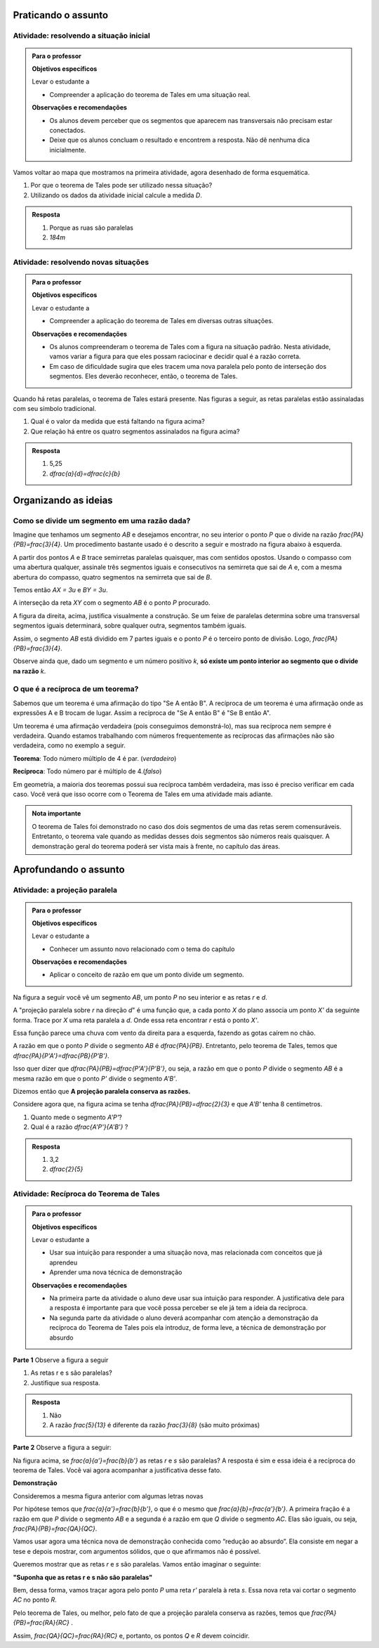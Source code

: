 .. _sec-praticando:

********************
Praticando o assunto
********************


.. _ativ-problema-inicial:

Atividade: resolvendo a situação inicial
----------------------------------------

.. admonition:: Para o professor

   **Objetivos específicos**
   
   Levar o estudante a 
   
   * Compreender a aplicação do teorema de Tales em uma situação real.
   
   **Observações e recomendações**
   
   * Os alunos devem perceber que os segmentos que aparecem nas transversais não precisam estar conectados.
   * Deixe que os alunos concluam o resultado e encontrem a resposta. Não dê nenhuma dica inicialmente.
    
Vamos voltar ao mapa que mostramos na primeira atividade, agora desenhado de forma esquemática.


.. tikz:: 

   \draw [line width=0.8pt] (0.,5.)-- (7.2,1.44);
   \draw [line width=0.8pt] (0.,5.)-- (0.,-2.86);
   \draw [line width=2.8pt,color=red] (7.2,1.44)-- (5.629240434037691,-1.60334665905197);
   \draw [line width=0.8pt] (5.629240434037691,-1.60334665905197)-- (4.7328383780696734,-3.3401256424900057);
   \draw [line width=2.8pt,color=blue] (4.7328383780696734,-3.3401256424900057)-- (3.968018275271273,-4.821964591661907);
   \draw [line width=0.8pt] (0.,3.22)-- (6.468075385494003,0.02189605939463218);
   \draw [line width=0.8pt] (0.,1.18)-- (5.629240434037691,-1.60334665905197);
   \draw [line width=0.8pt] (0.,2.86)-- (6.320045688178182,-0.2649114791547684);
   \draw [line width=0.8pt] (0.,-1.)-- (4.7328383780696734,-3.3401256424900057);
   \draw [line width=0.8pt] (0.,-2.86)-- (3.968018275271273,-4.821964591661907);
   \draw [line width=2.8pt,color=red] (0.,5.)-- (0.,1.18);
   \draw [line width=2.8pt,color=blue] (0.,-1.)-- (0.,-2.86);
   \draw [color=blue](4.4,-4.0) node[anchor=north west] {$A$};
   \draw [color=blue](-0.6170786902907064,-1.7707838711724064) node[anchor=north west] {$B$};
   \draw [color=red](6.5,-0.3084989813871627) node[anchor=north west] {$C$};
   \draw [color=red](-0.6767637878329612,3.3322919686903827) node[anchor=north west] {$D$};
   \draw [fill=red] (0.,5.) circle (2.5pt);
   \draw [fill=red] (0.,1.18) circle (2.5pt);
   \draw [fill=blue] (0.,-1.) circle (2.5pt);
   \draw [fill=blue] (0.,-2.86) circle (2.5pt);
   \draw [fill=red] (7.2,1.44) circle (2.5pt);
   \draw [fill=red] (5.629240434037691,-1.60334665905197) circle (2.5pt);
   \draw [fill=blue] (4.7328383780696734,-3.3401256424900057) circle (2.5pt);
   \draw [fill=blue] (3.968018275271273,-4.821964591661907) circle (2.5pt);
   
#. Por que o teorema de Tales pode ser utilizado nessa situação?
#. Utilizando os dados da atividade inicial calcule a medida `D`.


.. admonition:: Resposta 

   #. Porque as ruas são paralelas
   #. `184m`
   

.. _ativ-novas-situacoes:

Atividade: resolvendo novas situações
------------------------------

.. admonition:: Para o professor

   **Objetivos específicos**
   
   Levar o estudante a 
   
   * Compreender a aplicação do teorema de Tales em diversas outras situações.
   
   **Observações e recomendações**
   
   * 	Os alunos compreenderam o teorema de Tales com a figura na situação padrão. Nesta atividade, vamos variar a figura para que eles possam raciocinar e decidir qual é a razão correta.
   * Em caso de dificuldade sugira que eles tracem uma nova paralela pelo ponto de interseção dos segmentos. Eles deverão reconhecer, então, o teorema de Tales.

Quando há retas paralelas, o teorema de Tales estará presente. Nas figuras a seguir, as retas paralelas estão assinaladas com seu símbolo tradicional.


.. tikz:: 

   \draw [line width=0.8pt] (-2.04,0.56)-- (3.44,3.96);
   \draw [line width=0.8pt] (-2.04,0.56)-- (-1.9,3.68);
   \draw [line width=0.8pt] (-1.9,3.68)-- (2.1553812418250367,3.1629737631761174);
   \draw [line width=0.8pt] (-1.9789362312897274,1.9208497026860774)-- (1.9886091282959177,4.382465436735565);
   \draw [line width=0.8pt] (0.3865465119480187,3.3884849813372337)-- (1.9886091282959177,4.382465436735565);
   \draw [line width=0.8pt] (1.1103882995267922,3.9434991515970954) -- (1.2052858218334364,3.7905466744675635);
   \draw [line width=0.8pt] (1.1698698184104994,3.980403743605235) -- (1.2647673407171436,3.8274512664757028);
   \draw [line width=0.8pt] (2.1553812418250367,3.1629737631761174)-- (3.44,3.96);
   \draw [line width=0.8pt] (2.7205011003173425,3.6195108241487546) -- (2.8153986226239867,3.4665583470192227);
   \draw [line width=0.8pt] (2.7799826192010486,3.6564154161568942) -- (2.8748801415076928,3.5034629390273624);
   \draw (-2.4,2.88) node[anchor=north west] {6};
   \draw (-2.8,1.34) node[anchor=north west] {4,2};
   \draw (-0.74,4.1) node[anchor=north west] {7,5};
   \draw (1.42,3.8) node[anchor=north west] {$ x $};
   \draw [fill=black] (-2.04,0.56) circle (1.0pt);
   \draw [fill=black] (-1.9,3.68) circle (1.0pt);
   \draw [fill=black] (2.1553812418250367,3.1629737631761174) circle (1.0pt);
   \draw [fill=black] (-1.9789362312897274,1.9208497026860774) circle (1.0pt);
   \draw [fill=black] (0.3865465119480187,3.3884849813372337) circle (1.0pt);
   
#. Qual é o valor da medida que está faltando na figura acima?
   
   .. tikz:: 

      \draw [line width=0.8pt] (-2.8,1.)-- (1.0687644969670296,5.635260395386114);
      \draw [line width=0.8pt] (-2.394800264009806,3.4591432253197976)-- (0.16,0.12);
      \draw [line width=0.8pt] (-2.394800264009806,3.4591432253197976)-- (-2.22,4.52);
      \draw [line width=0.8pt] (-2.418451428579632,3.9661819892341916) -- (-2.2097237468538884,3.9317893598589273);
      \draw [line width=0.8pt] (-2.405076517155918,4.04735386546087) -- (-2.1963488354301743,4.012961236085605);
      \draw [line width=0.8pt] (1.0687644969670296,5.635260395386114)-- (1.2676091397680478,6.8420416758336735);
      \draw [line width=0.8pt] (1.0571355217928105,6.215261412184186) -- (1.265863203518554,6.180868782808922);
      \draw [line width=0.8pt] (1.070510433216524,6.2964332884108645) -- (1.2792381149422676,6.2620406590356);
      \draw [line width=0.8pt] (-2.8,1.)-- (-2.394800264009806,3.4591432253197976);
      \draw [line width=0.8pt] (0.16,0.12)-- (1.0687644969670296,5.635260395386114);
      \draw (-2,3.2) node[anchor=north west] {$ a $};
      \draw (-0.9,4.5) node[anchor=north west] {$ b $};
      \draw (-1.1,1.4) node[anchor=north west] {$ c $};
      \draw (-2.1,2.0) node[anchor=north west] {$ d $};
      \draw [fill=black] (-2.8,1.) circle (1.0pt);
      \draw [fill=black] (0.16,0.12) circle (1.0pt);
      \draw [fill=black] (1.0687644969670296,5.635260395386114) circle (1.0pt);
      \draw [fill=black] (-2.394800264009806,3.4591432253197976) circle (1.0pt);
      \draw [fill=black] (-1.6069520360906888,2.4294196457913784) circle (1.0pt);
      
#. Que relação há entre os quatro segmentos assinalados na figura acima?


.. admonition:: Resposta 

   #. 5,25
   #. `\dfrac{a}{d}=\dfrac{c}{b}`


.. _sec-organizando3:

*********************
Organizando as ideias
*********************


.. _sub-divisao-de-segmentos:

Como se divide um segmento em uma razão dada?
---------

Imagine que tenhamos um segmento `AB` e desejamos encontrar, no seu interior o ponto `P` que o divide na razão `\frac{PA}{PB}=\frac{3}{4}`. Um procedimento bastante usado é o descrito a seguir e mostrado na figura abaixo à esquerda.

A partir dos pontos `A` e `B` trace semirretas paralelas quaisquer, mas com sentidos opostos.
Usando o compasso com uma abertura qualquer, assinale três segmentos iguais e consecutivos na semirreta que sai de `A` e, com a mesma abertura do compasso, quatro segmentos na semirreta que sai de `B`.

Temos então `AX = 3u` e `BY = 3u`.

A interseção da reta `XY` com o segmento `AB` é o ponto `P` procurado.


.. tikz:: 

   \draw [line width=0.8pt] (-3.,0.)-- (-1.62,2.92);
   \draw [line width=0.8pt] (-3.,0.)-- (1.,0.);
   \draw [line width=0.8pt] (3.,0.)-- (7.,0.);
   \draw [line width=0.8pt] (1.,0.)-- (-0.502351497488208,-3.178888675844614);
   \draw [line width=0.8pt] (-2.1744449131418495,1.746826705525942)-- (-0.10074011581086806,-2.3291022740345904);
   \draw [line width=0.8pt] (3.8255550868581505,1.7468267055259423)-- (5.899259884189131,-2.3291022740345904);
   \draw [line width=0.8pt] (3.,0.)-- (4.228558269739617,2.59955807799977);
   \draw [line width=0.8pt] (7.,0.)-- (4.767191011235955,-4.724494382022471);
   \draw [line width=0.8pt,dash pattern=on 1pt off 1pt] (2.7729644593415306,0.4462451650548752)-- (5.372740816526203,-4.663693244820947);
   \draw [line width=0.8pt,dash pattern=on 1pt off 1pt] (3.0256681798973055,1.072708419540557)-- (5.649835588579647,-4.085171333659179);
   \draw [line width=0.8pt,dash pattern=on 1pt off 1pt] (3.2905674262019144,1.6752010023642823)-- (5.959404510836151,-3.570478338777889);
   \draw [line width=0.8pt,dash pattern=on 1pt off 1pt] (3.5514960008445655,2.2854980594391745)-- (6.1918296069376995,-2.904156839673689);
   \draw [line width=0.8pt,dash pattern=on 1pt off 1pt] (4.187082831957212,2.159393075614541)-- (6.562234402556889,-2.509038578647954);
   \draw [line width=0.8pt,dash pattern=on 1pt off 1pt] (4.762684778290206,2.1511901820602617)-- (6.823021221818061,-1.8984628971188342);
   \draw [line width=0.8pt,dash pattern=on 1pt off 1pt] (5.34265446345135,2.1344023668297014)-- (7.096003566828064,-1.3118578872516715);
   \draw [line width=0.8pt,dash pattern=on 1pt off 1pt] (5.937130743373617,2.0891014044734284)-- (7.329336201567188,-0.6473201825610867);
   \draw (-3.44364,0.06722) node[anchor=north west] {A};
   \draw (2.5991,0.01398) node[anchor=north west] {A};
   \draw (1.21486,0.20032) node[anchor=north west] {B};
   \draw (7.2576,0.06722) node[anchor=north west] {B};
   \draw (-2.48532,2.32992) node[anchor=north west] {X};
   \draw (3.29122,1.66442) node[anchor=north west] {X};
   \draw (0.04358,-2.59478) node[anchor=north west] {Y};
   \draw (6.00646,-2.38182) node[anchor=north west] {Y};
   \draw (-3.2573,0.62624) node[anchor=north west] {u};
   \draw (0.97528,-0.33208) node[anchor=north west] {u};
   \draw [color=red](-1.527,-0.2256) node[anchor=north west] {P};
   \draw [color=red](4.51574,-0.2256) node[anchor=north west] {P};
   \draw [fill=black] (-3.,0.) circle (1.0pt);
   \draw [fill=black] (1.,0.) circle (1.0pt);
   \draw [fill=black] (3.,0.) circle (1.0pt);
   \draw [fill=black] (7.,0.) circle (1.0pt);
   \draw [fill=black] (-2.724814971047283,0.5822755685086475) circle (1.0pt);
   \draw [fill=black] (-2.449629942094566,1.1645511370172947) circle (1.0pt);
   \draw [fill=black] (-3.,0.) circle (1.0pt);
   \draw [fill=black] (-2.1744449131418495,1.746826705525942) circle (1.0pt);
   \draw [fill=black] (0.724814971047283,-0.5822755685086476) circle (1.0pt);
   \draw [fill=black] (0.44962994209456597,-1.1645511370172952) circle (1.0pt);
   \draw [fill=black] (0.17444491314184896,-1.7468267055259428) circle (1.0pt);
   \draw [fill=black] (-0.10074011581086806,-2.3291022740345904) circle (1.0pt);
   \draw [fill=black] (3.2751850289527167,0.5822755685086475) circle (1.0pt);
   \draw [fill=black] (3.550370057905434,1.1645511370172947) circle (1.0pt);
   \draw [fill=black] (3.8255550868581505,1.7468267055259423) circle (1.0pt);
   \draw [fill=black] (6.724814971047282,-0.5822755685086476) circle (1.0pt);
   \draw [fill=black] (6.449629942094566,-1.1645511370172952) circle (1.0pt);
   \draw [fill=black] (6.174444913141849,-1.7468267055259428) circle (1.0pt);
   \draw [fill=black] (5.899259884189131,-2.3291022740345904) circle (1.0pt);
   \draw [fill=black] (5.6240748552364135,-2.9113778425432377) circle (1.0pt);
   \draw [fill=black] (5.348889826283696,-3.493653411051885) circle (1.0pt);
   \draw [fill=black] (5.073704797330978,-4.0759289795605325) circle (1.0pt);
   \draw [fill=black] (3.5714285714285707,0.) circle (1.0pt);
   \draw [fill=black] (4.142857142857142,0.) circle (1.0pt);
   \draw [fill=red] (4.7142857142857135,0.) circle (1.5pt);
   \draw [fill=black] (5.285714285714286,0.) circle (1.0pt);
   \draw [fill=black] (5.857142857142857,0.) circle (1.0pt);
   \draw [fill=black] (6.428571428571428,0.) circle (1.0pt);
   \draw [fill=red] (-1.2857142857142863,0.) circle (1.5pt);

A figura da direita, acima, justifica visualmente a construção. Se um feixe de paralelas determina sobre uma transversal segmentos iguais determinará, sobre qualquer outra, segmentos também iguais.

Assim, o segmento `AB` está dividido em 7 partes iguais e o ponto `P` é o terceiro ponto de divisão. Logo, `\frac{PA}{PB}=\frac{3}{4}`.

Observe ainda que, dado um segmento e um número positivo `k`, **só existe um ponto interior ao segmento que o divide na razão** `k`.


.. _sub-reciproca-teorema:

O que é a recíproca de um teorema?
---------

Sabemos que um teorema é uma afirmação do tipo "Se A então B". A recíproca de um teorema é uma afirmação onde as expressões A e B trocam de lugar. Assim a recíproca de "Se A então B" é "Se B então A".

Um teorema é uma afirmação verdadeira (pois conseguimos demonstrá-lo), mas sua recíproca nem sempre é verdadeira. Quando estamos trabalhando com números frequentemente as recíprocas das afirmações não são verdadeira, como no exemplo a seguir.

**Teorema**: Todo número múltiplo de 4 é par. (*verdadeiro*)

**Recíproca**: Todo número par é múltiplo de 4.(*falso*)

Em geometria, a maioria dos teoremas possui sua recíproca também verdadeira, mas isso é preciso verificar em cada caso. Você verá que isso ocorre com o Teorema de Tales em uma atividade mais adiante.


.. admonition:: Nota importante
   
   O teorema de Tales foi demonstrado no caso dos dois segmentos de uma das retas serem comensuráveis. Entretanto, o teorema vale quando as medidas desses dois segmentos são números reais quaisquer. A demonstração geral do teorema poderá ser vista mais à frente, no capítulo das áreas.


.. _sec-aprofundamentos:

**********************
Aprofundando o assunto 
**********************


.. _ativ-projecao-paralela:

Atividade: a projeção paralela
------------------------------

.. admonition:: Para o professor

   **Objetivos específicos**
   
   Levar o estudante a 
   
   * Conhecer um assunto novo relacionado com o tema do capítulo
   
   **Observações e recomendações**
   
   * 	Aplicar o conceito de razão em que um ponto divide um segmento.
   
Na figura a seguir você vê um segmento `AB`, um ponto `P` no seu interior e as retas `r` e `d`.


.. tikz:: 

   \draw [line width=0.8pt] (-3.189538526130667,0.)-- (2.8609534583473004,0.);
   \draw [line width=0.8pt] (-1.9,4.88)-- (-3.1,1.38);
   \draw [line width=1.6pt,color=blue] (-0.9,3.22)-- (2.18,4.88);
   \draw [line width=1.6pt,color=green] (-2.004,0.)-- (0.5068571428571428,0.);
   \draw [line width=0.8pt,dash pattern=on 3pt off 3pt] (-0.9,3.22)-- (-2.004,0.);
   \draw [line width=0.8pt,dash pattern=on 3pt off 3pt] (0.027994075551628028,3.7201526511089944)-- (-1.2474868334000275,0.);
   \draw [line width=0.8pt,dash pattern=on 3pt off 3pt] (2.18,4.88)-- (0.5068571428571428,0.);
   \draw (-1.2025327921153781,3.9) node[anchor=north west] {A};
   \draw (-0.1503833145561734,4.4) node[anchor=north west] {P};
   \draw (2.0618284074913853,5.434423837176202) node[anchor=north west] {B};
   \draw (-2.28166046140687,-0.23099642660413633) node[anchor=north west] {A'};
   \draw (-1.3374237507768147,-0.23099642660413633) node[anchor=north west] {P'};
   \draw (0.41615871182185993,-0.204018234871849) node[anchor=north west] {B'};
   \draw (2.655348625601706,0.4434583667030467) node[anchor=north west] {r};
   \draw (-2.4974859952651687,4.679034468672157) node[anchor=north west] {d};
   \draw [fill=black] (-0.9,3.22) circle (1.0pt);
   \draw [fill=black] (2.18,4.88) circle (1.0pt);
   \draw [fill=black] (0.027994075551628028,3.7201526511089944) circle (1.0pt);
   \draw [fill=black] (-2.004,0.) circle (1.0pt);
   \draw [fill=black] (-1.2474868334000275,0.) circle (1.0pt);
   \draw [fill=black] (0.5068571428571428,0.) circle (1.0pt);

A "projeção paralela sobre `r` na direção `d`" é uma função que, a cada ponto `X` do plano associa um ponto `X'` da seguinte forma. Trace por `X` uma reta paralela a `d`. Onde essa reta encontrar `r` está o ponto `X'`.

Essa função parece uma chuva com vento da direita para a esquerda, fazendo as gotas caírem no chão.

A razão em que o ponto `P` divide o segmento `AB` é `\dfrac{PA}{PB}`. Entretanto, pelo teorema de Tales, temos que  `\dfrac{PA}{P'A'}=\dfrac{PB}{P'B'}`.

Isso quer dizer que  `\dfrac{PA}{PB}=\dfrac{P'A'}{P'B'}`, ou seja, a razão em que o ponto `P` divide o segmento `AB` é a mesma razão em que o ponto `P'` divide o segmento `A'B'`.

Dizemos então que **A projeção paralela conserva as razões.**

Considere agora que, na figura acima se tenha `\dfrac{PA}{PB}=\dfrac{2}{3}` e que `A'B'` tenha 8 centímetros. 

#. Quanto mede o segmento `A'P'`?
#. Qual é a razão `\dfrac{A'P'}{A'B'}` ?


.. admonition:: Resposta 

   #. 3,2
   #. `\dfrac{2}{5}`
   


.. _ativ-reciproca-tales:

Atividade: Recíproca do Teorema de Tales
------------------------------

.. admonition:: Para o professor

   **Objetivos específicos**
   
   Levar o estudante a 
   
   * Usar sua intuição para responder a uma situação nova, mas relacionada com conceitos que já aprendeu
   * Aprender uma nova técnica de demonstração
   
   **Observações e recomendações**
   
   * Na primeira parte da atividade o aluno deve usar sua intuição para responder. A justificativa dele para a resposta é importante para que você possa perceber se ele já tem a ideia da recíproca.
   * Na segunda parte da atividade o aluno deverá acompanhar com atenção a demonstração da recíproca do Teorema de Tales pois ela introduz, de forma leve, a técnica de demonstração por absurdo
   

**Parte 1** Observe a figura a seguir


.. tikz:: 

   \draw [line width=0.8pt] (-1.,0.)-- (6.307729090909094,0.);
   \draw [line width=0.8pt] (0.3818181818181818,2.98)-- (-0.014751470794228672,0.);
   \draw [line width=0.8pt] (0.3818181818181818,2.98)-- (5.587090166690014,0.);
   \draw [line width=0.8pt] (-0.8,1.0163636363636355)-- (4.976729090909093,1.006014545454545);
   \draw (-0.24079090909090867,2.0974345454545427) node[anchor=north west] {5};
   \draw (-0.4271309090909089,0.6599545454545442) node[anchor=north west] {3};
   \draw (2.2082490909090944,2.3636345454545427) node[anchor=north west] {13};
   \draw (5.083209090909098,0.7131945454545442) node[anchor=north west] {8};
   \draw (4.870249090909097,1.5384145454545435) node[anchor=north west] {r};
   \draw (6.148009090909099,0.47361454545454446) node[anchor=north west] {s};
   \draw [fill=black] (-0.014751470794228672,0.) circle (1.0pt);
   \draw [fill=black] (5.587090166690014,0.) circle (1.0pt);
   \draw [fill=black] (0.3818181818181818,2.98) circle (1.0pt);
   \draw [fill=black] (0.12028381420322001,1.014714935047463) circle (1.0pt);
   \draw [fill=black] (3.8262485808239415,1.0080756473689043) circle (1.0pt);
   
#. As retas r e s são paralelas?
#. Justifique sua resposta.


.. admonition:: Resposta 

   #. Não
   #. A razão `\frac{5}{13}` é diferente da razão `\frac{3}{8}` (são muito próximas)
   

**Parte 2** Observe a figura a seguir:


.. tikz:: 

   \draw [line width=0.8pt] (-1.,0.)-- (6.307729090909094,0.);
   \draw [line width=0.8pt] (0.3818181818181818,2.98)-- (-0.014751470794228672,0.);
   \draw [line width=0.8pt] (0.3818181818181818,2.98)-- (5.587090166690014,0.);
   \draw [line width=0.8pt] (-0.8,1.0163636363636355)-- (4.976729090909093,1.006014545454545);
   \draw (4.870249090909097,1.538414545454544) node[anchor=north west] {r};
   \draw (6.148009090909099,0.4736145454545451) node[anchor=north west] {s};
   \draw (-0.29403090909090873,2.3) node[anchor=north west] {$ a $};
   \draw (-0.40051090909090886,.9) node[anchor=north west] {$ b $};
   \draw (2.554309090909095,2.5) node[anchor=north west] {$ a' $};
   \draw (5.0,1.1) node[anchor=north west] {$ b' $};
   \draw [fill=black] (-0.014751470794228672,0.) circle (1.0pt);
   \draw [fill=black] (5.587090166690014,0.) circle (1.0pt);
   \draw [fill=black] (0.3818181818181818,2.98) circle (1.0pt);
   \draw [fill=black] (0.12028381420322001,1.014714935047463) circle (1.0pt);
   \draw [fill=black] (3.8262485808239415,1.0080756473689043) circle (1.0pt);

Na figura acima, se `\frac{a}{a'}=\frac{b}{b'}` as retas `r` e `s` são paralelas? A resposta é sim e essa ideia é a recíproca do teorema de Tales. Você vai agora acompanhar a justificativa desse fato.
 
**Demonstração**
 
Consideremos a mesma figura anterior com algumas letras novas
 
 
.. tikz:: 
   
   \draw [line width=0.8pt] (-1.,0.)-- (6.307729090909094,0.);
   \draw [line width=0.8pt] (0.5045690909090926,3.0823745454545417)-- (-0.014751470794228672,0.);
   \draw [line width=0.8pt] (0.5045690909090926,3.0823745454545417)-- (5.587090166690014,0.);
   \draw (4.116661090909101,1.929244545454541) node[anchor=north west] {r'};
   \draw (6.149461090909105,0.45304454545454115) node[anchor=north west] {s};
   \draw (-0.23933890909090766,2.6794445454545412) node[anchor=north west] {$ a $};
   \draw (-0.43293890909090804,0.9612445454545412) node[anchor=north west] {$ b $};
   \draw (0.36566109090909354,3.623244545454541) node[anchor=north west] {A};
   \draw (-0.3,1.7) node[anchor=north west] {P};
   \draw (-0.23933890909090766,-0.27295545454545883) node[anchor=north west] {B};
   \draw (5.471861090909104,-0.32135545454545883) node[anchor=north west] {C};
   \draw [line width=0.8pt,dash pattern=on 1pt off 1pt] (-0.48558165509078804,0.9544832953920732)-- (4.2819641805126425,1.4065858531455069);
   \draw [line width=0.8pt] (-0.5781389090909086,1.015353941507814)-- (4.963661090909102,1.015353941507814);
   \draw (3.4390610909091,1.929244545454541) node[anchor=north west] {R};
   \draw (3.7778610909091004,0.8402445454545412) node[anchor=north west] {Q};
   \draw (4.987861090909103,1.445244545454541) node[anchor=north west] {r};
   \draw [fill=black] (-0.014751470794228672,0.) circle (1.0pt);
   \draw [fill=black] (5.587090166690014,0.) circle (1.0pt);
   \draw [fill=black] (0.5045690909090926,3.0823745454545417) circle (1.0pt);
   \draw [fill=black] (0.15631605245958863,1.015353941507814) circle (1.0pt);
   \draw [fill=black] (3.404912635547542,1.3234157567409413) circle (1.0pt);
   \draw [fill=black] (3.9128751318232196,1.015353941507814) circle (1.0pt);
   

Por hipótese temos que `\frac{a}{a'}=\frac{b}{b'}`, o que é o mesmo que `\frac{a}{b}=\frac{a'}{b'}`. A primeira fração é a razão em que `P` divide o segmento `AB` e a segunda é a razão em que `Q` divide o segmento `AC`. Elas são iguais, ou seja, `\frac{PA}{PB}=\frac{QA}{QC}`.

Vamos usar agora uma técnica nova de demonstração conhecida como “redução ao absurdo”. Ela consiste em negar a tese e depois mostrar, com argumentos sólidos, que o que afirmamos não é possível.

Queremos mostrar que as retas `r` e `s` são paralelas. Vamos então imaginar o seguinte:

**"Suponha que as retas r e s não são paralelas"**

Bem, dessa forma, vamos traçar agora pelo ponto `P` uma reta `r'` paralela à reta `s`. Essa nova reta vai cortar o segmento `AC` no ponto `R`.

Pelo teorema de Tales, ou melhor, pelo fato de que a projeção paralela conserva as razões, temos que `\frac{PA}{PB}=\frac{RA}{RC}` .

Assim, `\frac{QA}{QC}=\frac{RA}{RC}` e, portanto, os pontos `Q` e `R` devem coincidir.
